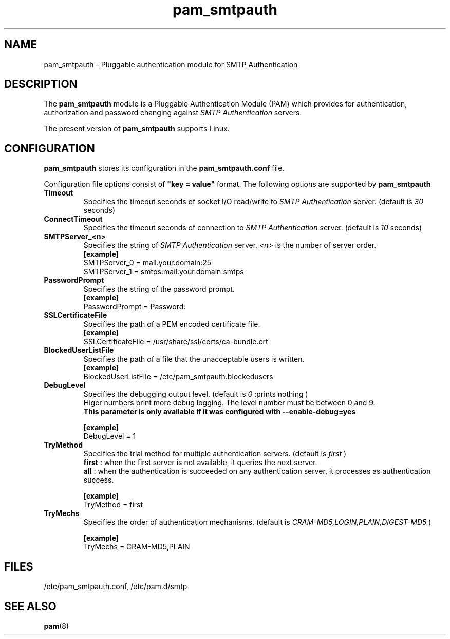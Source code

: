 .TH pam_smtpauth 5
.\"  Copyright (C) 2009-2010 HDE, Inc.
.\" Copying restrictions apply. See COPYING.
.\" $Id: pam_smtpauth.5,v 1.2 2009/06/11 10:02:05 taizo Exp $
.SH NAME
pam_smtpauth \-  Pluggable authentication module for SMTP Authentication
.SH DESCRIPTION
The
.B pam_smtpauth
module is a Pluggable Authentication Module (PAM) which provides
for authentication, authorization and password changing against
.I
SMTP Authentication
servers. 
.LP
The present version of
.B
pam_smtpauth
supports Linux.



.SH CONFIGURATION
.B
pam_smtpauth
stores its configuration in the
.B
pam_smtpauth.conf
file.
.LP
Configuration file options consist of
.B
"key = value"
format.
The following options are supported by
.B
pam_smtpauth
.B
.TP
.B Timeout
Specifies the timeout seconds of socket I/O read/write to
.I
SMTP Authentication
server. (default is
.I 30
seconds)
.TP
.B ConnectTimeout
Specifies the timeout seconds of connection to
.I
SMTP Authentication
server. (default is
.I 10
seconds)
.TP
.B SMTPServer_<n>
Specifies the string of
.I
SMTP Authentication
server.
.I
<n>
is the number of server order.
.br
.B [example]
.br
SMTPServer_0 = mail.your.domain:25
.br
SMTPServer_1 = smtps:mail.your.domain:smtps
.TP
.B PasswordPrompt
Specifies the string of the password prompt.
.br
.B [example]
.br
PasswordPrompt = Password: 
.TP
.B SSLCertificateFile
Specifies the path of a PEM encoded certificate file.
.br
.B [example]
.br
SSLCertificateFile = /usr/share/ssl/certs/ca-bundle.crt
.TP
.B BlockedUserListFile
Specifies the path of a file that the unacceptable users is written.
.br
.B [example]
.br
BlockedUserListFile = /etc/pam_smtpauth.blockedusers
.TP
.B DebugLevel
Specifies the debugging output level.
(default is
.I 0
:prints nothing
)
.br
Higer numbers print more debug logging.
The level number must be between 0 and 9.
.br
.B This parameter is only available if it was configured with --enable-debug=yes

.B [example]
.br
DebugLevel = 1
.TP
.B TryMethod
Specifies the trial method for multiple authentication servers.
(default is
.I first
)
.br
.B first
: when the first server is not available, it queries the next server.
.br
.B all
: when the authentication is succeeded on any authentication server, it processes as authentication success.
.br

.B [example]
.br
TryMethod = first
.TP
.B TryMechs
Specifies the order of authentication mechanisms.
(default is
.I CRAM-MD5,LOGIN,PLAIN,DIGEST-MD5
)
.br

.B [example]
.br
TryMechs = CRAM-MD5,PLAIN

.SH FILES
.TP
/etc/pam_smtpauth.conf, /etc/pam.d/smtp
.SH SEE ALSO
.BR pam (8)
